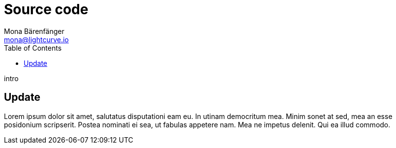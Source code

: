 = Source code
Mona Bärenfänger <mona@lightcurve.io>
:description: Describes how to update Lisk Service to the latest version from source.
:toc:
:page-next: /lisk-core/references/api.html
:page-next-title: API (HTTP)
:page-previous: /lisk-service/management/source.html
:page-previous-title: PM2 commands

intro

== Update

Lorem ipsum dolor sit amet, salutatus disputationi eam eu.
In utinam democritum mea.
Minim sonet at sed, mea an esse posidonium scripserit.
Postea nominati ei sea, ut fabulas appetere nam.
Mea ne impetus delenit.
Qui ea illud commodo.
